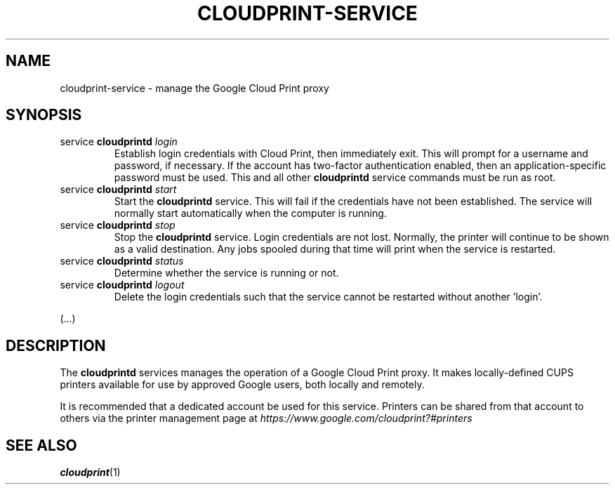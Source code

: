 .\" (C) Copyright 2013 David Steele <dsteele@gmail.com>,
.\"
.\" This file is part of cloudprint
.\" Available under the terms of the GNU General Public License version 2 or later
.TH CLOUDPRINT-SERVICE 8 "April 24, 2013"
.SH NAME
cloudprint-service \- manage the Google Cloud Print proxy
.SH SYNOPSIS
.TP
service \fBcloudprintd\fR \fIlogin\fR
Establish login credentials with Cloud Print, then immediately exit. This will
prompt for a username and password, if necessary. If the account has two-factor
authentication enabled, then an application-specific password must be used.
This and all other \fBcloudprintd\fR service commands must be run as root.
.TP
service \fBcloudprintd\fR \fIstart\fR
Start the \fBcloudprintd\fR service. This will fail if the credentials have not been
established. The service will normally start automatically when the computer
is running.
.TP
service \fBcloudprintd\fR \fIstop\fR
Stop the \fBcloudprintd\fR service. Login credentials are not lost. Normally,
the printer will continue to be shown as a valid destination. Any jobs spooled
during that time will print when the service is restarted.
.TP
service \fBcloudprintd\fR \fIstatus\fR
Determine whether the service is running or not.
.TP
service \fBcloudprintd\fR \fIlogout\fR
Delete the login credentials such that the service cannot be restarted without
another 'login'.

.in -7
(...)
.SH DESCRIPTION
The \fBcloudprintd\fR services manages the operation of a Google Cloud Print
proxy. It makes locally-defined CUPS printers available for use by approved
Google users, both locally and remotely.

It is recommended that a dedicated account be used for this service. Printers
can be shared from that account to others via the printer management page at
\fIhttps://www.google.com/cloudprint?#printers\fR
.SH SEE ALSO
.BR cloudprint (1)
